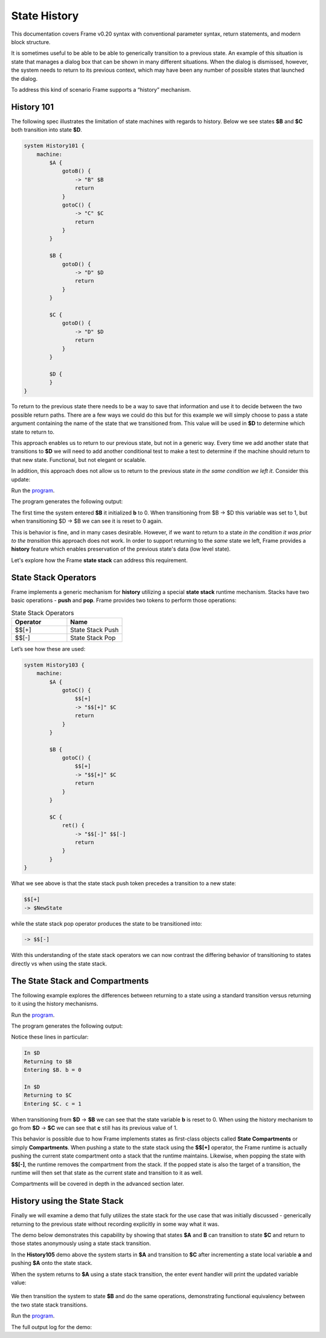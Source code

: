 =============
State History
=============

This documentation covers Frame v0.20 syntax with conventional parameter syntax, return statements, and modern block structure.

It is sometimes useful to be able to be able to generically transition to a previous state.
An example of this situation is state that
manages a dialog box that can be shown in many different situations. When the dialog
is dismissed, however, the system needs to return to its previous context, which  
may have been any number of possible states that launched the dialog.

To address this kind of scenario Frame supports a “history” mechanism.

History 101
-----------

The following spec illustrates the limitation of state machines with regards
to history. Below we see states **$B** and **$C** both transition into state **$D**.


.. code-block:: frame

    system History101 {
        machine:
            $A {
                gotoB() {
                    -> "B" $B
                    return
                }
                gotoC() {
                    -> "C" $C
                    return
                }
            }

            $B {
                gotoD() {
                    -> "D" $D
                    return
                }
            }

            $C {
                gotoD() {
                    -> "D" $D
                    return
                }
            }

            $D {
            }
    }

.. image:: images/history1.png

To return to the previous state there needs to be a way to save that information and 
use it to decide between the two possible return paths. There are a few 
ways we could do this but for this example we will simply choose to pass a state argument containing 
the name of the state that we transitioned from. This value will be used 
in **$D** to determine which state to return to.

.. code-block:: frame
    :caption: History 102 - Return to State Using a State Name

    system History102 {
        machine:
            $A {
                gotoB() {
                    -> "B" $B
                    return
                }
                gotoC() {
                    -> "C" $C
                    return
                }
            }

            $B {
                gotoD() {
                    -> "D" $D("B")
                    return
                }
            }

            $C {
                gotoD() {
                    -> "D" $D("C")
                    return
                }
            }

            $D(previous_state) {
                ret() {
                    if previous_state == "B" {
                        -> "ret" $B
                        return
                    } elif previous_state == "C" {
                        -> "ret" $C
                        return
                    }
                    return
                }
            }
    }

.. image:: images/history2.png

This approach enables us to return to our previous state, but not in a generic way. 
Every time we add another state that transitions to **$D** we will need to add 
another conditional test to make a test to determine if the machine should return 
to that new state. Functional, but not elegant or scalable. 

In addition, this approach does not allow us to return to the previous state *in the same 
condition we left it*. Consider this update: 

.. code-block:: frame
    :caption: History 102-1 - Return to State Using a State Name

    fn main() {
        var sys = History102_1()
        sys.gotoB()
        sys.gotoD()
        sys.ret()
    }

    system History102_1 {
        interface:
            gotoB()
            gotoC()
            gotoD()
            ret()

        machine:
            $A {
                gotoB() {
                    -> "B" $B
                    return
                }
                gotoC() {
                    -> "C" $C
                    return
                }
            }

            $B {
                // b is set to 0 when $B is initialized
                var b = 0

                $>() {
                    print("Entering $B. b = " + str(b))
                    return
                }

                gotoD() {
                    // b set to 1 when leaving $B
                    b = 1
                    print("Going to $D. b = " + str(b))
                    -> "D" $D("B")
                    return
                }
            }

            $C {
                // c is set to 0 when $C is initialized
                var c = 0

                $>() {
                    print("Entering $C. c = " + str(c))
                    return
                }

                gotoD() {
                    // c set to 1 when leaving $C
                    c = 1
                    print("Going to $D. $C = " + str(c))
                    -> "D" $D("C")
                    return
                }
            }

            $D(previous_state) {
                ret() {
                    if previous_state == "B" {
                        -> "return to $B" $B
                        return
                    } elif previous_state == "C" {
                        -> "return to $C" $C
                        return
                    }
                    return
                }
            }
    }

.. image:: images/history102_1.png

Run the `program <https://onlinegdb.com/6FnhU1jUR>`_. 

The program generates the following output:

.. code-block::
    :caption: History 102-1 Output

    Hello World
    Entering B. b = 0
    Going to D. b = 1
    Entering B. b = 0

The first time the system entered **$B** it initialized **b** to 0. 
When transitioning from $B -> $D this variable was set to 1, but 
when transitioning $D -> $B we can see it is reset to 0 again.

This is behavior is fine, and in many cases desirable. 
However, if we want to return to a state *in 
the condition it was prior to the transition* this approach does not work. 
In order to support returning to the *same* state we left, Frame provides a **history** feature which 
enables preservation of the previous state's data (low level state).

Let's explore how the Frame **state stack** can address this requirement. 

State Stack Operators
------------

Frame implements a generic mechanism for **history** utilizing a special **state stack** 
runtime mechanism. 
Stacks have two basic operations - **push** and **pop**. Frame provides two tokens 
to perform those operations:

.. list-table:: State Stack Operators
    :widths: 25 25
    :header-rows: 1

    * - Operator
      - Name
    * - $$[+]
      - State Stack Push
    * - $$[-]
      - State Stack Pop

Let’s see how these are used:

.. code-block:: frame

    system History103 {
        machine:
            $A {
                gotoC() {
                    $$[+]
                    -> "$$[+]" $C
                    return
                }
            }

            $B {
                gotoC() {
                    $$[+]
                    -> "$$[+]" $C
                    return
                }
            }

            $C {
                ret() {
                    -> "$$[-]" $$[-]
                    return
                }
            }
    }

.. image:: images/history103.png

What we see above is that the state stack push token precedes a transition to a
new state:

.. code-block:: frame

    $$[+]
    -> $NewState

while the state stack pop operator produces the state to be transitioned into:

.. code-block:: frame

    -> $$[-]

With this understanding of the state stack operators we can now contrast the differing behavior of transitioning 
to states directly vs when using the state stack.

The State Stack and Compartments
------------

The following example explores the differences between returning to a state using a standard transition 
versus returning to it using the history mechanisms. 

.. code-block:: frame
    :caption: History 104 Demo 

    fn main() {
        var sys = History104()
        print("--------------")
        sys.gotoB()
        sys.gotoD()
        sys.retToB()
        sys.gotoC()
        sys.gotoD()
        sys.retToC()
        print("--------------")
    }

    system History104 {
        interface:
            gotoB()
            retToB()
            gotoC()
            retToC()
            gotoD()

        machine:
            $A {
                $>() {
                    print("In $A")
                    return
                }
                gotoB() {
                    -> "B" $B
                    return
                }
            }

            $B {
                var b = 0

                // upon reentry using a transition, b == 0
                $>() {
                    print("Entering $B. b = " + str(b))
                    return
                }

                gotoC() {
                    print("--------------")
                    print("Going to $C.")
                    print("--------------")
                    -> "C" $C
                    return
                }
                gotoD() {
                    b = 1
                    print("Going to $D. b = " + str(b))
                    -> "D" $D
                    return
                }
            }

            $C {
                var c = 0

                // upon reentry using history pop, c == 1
                $>() {
                    print("Entering $C. c = " + str(c))
                    return
                }

                gotoD() {
                    c = 1
                    print("Going to $D. c = " + str(c))
                    $$[+]
                    -> "D" $D
                    return
                }
            }

            $D {
                $>() {
                    print("In $D")
                    return
                }
                retToB() {
                    print("Returning to $B")
                    -> "retToB" $B
                    return
                }
                retToC() {
                    print("Returning to $C")
                    -> "retToC" $$[-]
                    return
                }
            }
    }

.. image:: images/history104.png

Run the `program <https://onlinegdb.com/GWZya9TRJ>`_. 

The program generates the following output:

.. code-block::
    :caption: History 104 Demo Output

    In $A
    --------------
    Entering $B. b = 0
    Going to $D. b = 1
    In $D
    Returning to $B
    Entering $B. b = 0
    --------------
    Going to $C.
    --------------
    Entering $C. c = 0
    Going to $D. c = 1
    In $D
    Returning to $C
    Entering $C. c = 1
    --------------

Notice these lines in particular:

.. code-block::

    In $D
    Returning to $B
    Entering $B. b = 0

    In $D
    Returning to $C
    Entering $C. c = 1

When transitioning from **$D** -> **$B** we can see that the state variable **b** is reset to 0.
When using the history mechanism to go from **$D** -> **$C** we can see that **c** still has its previous 
value of 1. 

This behavior is possible due to how Frame implements states as first-class objects called
**State Compartments** or simply **Compartments**. When pushing a state to the state stack
using the **$$[+]** operator, the 
Frame runtime is actually pushing the current state compartment onto a stack that the 
runtime maintains. Likewise, when popping the state with **$$[-]**, the runtime removes
the compartment from the stack. If the popped state is also the target of a transition, 
the runtime will then set that state as the current state and transition to it as well. 

Compartments will be covered in depth in the advanced section later.

History using the State Stack 
------------

Finally we will examine a demo that fully utilizes the state stack for the use case that was initially 
discussed - generically returning to the previous state without recording
explicitly in some way what it was. 

The demo below demonstrates this capability by showing that states **$A** and **B** can 
transition to state **$C** and return to those states anonymously using a state stack transition. 

.. code-block:: frame
    :caption: History 105 Demo 

    fn main() {
        var sys = History105()
        // Currently in $A
        sys.gotoC()
        // Now in $C
        sys.ret()
        // Now back in $A
        sys.gotoB()
        // Now in $B
        sys.gotoC()
        // Now in $C
        sys.ret()
        // Now back in $B
    }

    system History105 {
        interface:
            gotoB()
            gotoC()
            ret()

        machine:
            $A {
                var a = 0

                $>() {
                    print("In $A. a = " + str(a))
                    return
                }

                gotoB() {
                    print("Transitioning to $B")
                    -> $B
                    return
                }

                gotoC() {
                    // When we return, a == 1
                    a = a + 1
                    print("Incrementing a to " + str(a))
                    $$[+]
                    -> $C
                    return
                }
            }

            $B {
                var b = 0

                $>() {
                    print("In $B. b = " + str(b))
                    return
                }

                gotoC() {
                    // When we return, b == 1
                    b = b + 1
                    print("Incrementing b to " + str(b))
                    $$[+]
                    -> $C
                    return
                }
            }

            $C {
                $>() {
                    print("In $C")
                    return
                }

                ret() {
                    print("Return to previous state")
                    -> $$[-]
                    return
                }
            }
    }


.. image:: images/history105.png

In the **History105** demo above the system starts in **$A** and transition to **$C** after 
incrementing a state local variable **a** and pushing **$A** onto the state stack. 

.. code-block:: frame
    :caption: $A's transition to $C 

    gotoC() {
        // When we return, a == 1
        a = a + 1
        print("Incrementing a to " + str(a))
        $$[+]
        -> $C
        return
    }

When the system returns to **$A** using a state stack transition, the enter event handler 
will print the updated variable value:

 .. code-block::
    :caption: $A -> $C -> $A output

    In $A. a = 0
    Incrementing a to 1
    In $C
    Return to previous state
    In $A. a = 1

We then transition the system to state **$B** and do the same operations, demonstrating functional 
equivalency between the two state stack transitions.


.. code-block:: frame
    :caption: $B's transition to $C 

    gotoC() {
        // When we return, b == 1
        b = b + 1
        print("Incrementing b to " + str(b))
        $$[+]
        -> $C
        return
    }

.. code-block::
    :caption: $B -> $C -> $B output

    Transitioning to $B
    In $B. b = 0
    Incrementing b to 1
    In $C
    Return to previous state
    In $B. b = 1

Run the `program <https://onlinegdb.com/9wVD5_h4f>`_. 

The full output log for the demo:

.. code-block::
    :caption: History 105 Demo Output 

    In $A. a = 0
    Incrementing a to 1
    In $C
    Return to previous state
    In $A. a = 1
    Transitioning to $B
    In $B. b = 0
    Incrementing b to 1
    In $C
    Return to previous state
    In $B. b = 1



